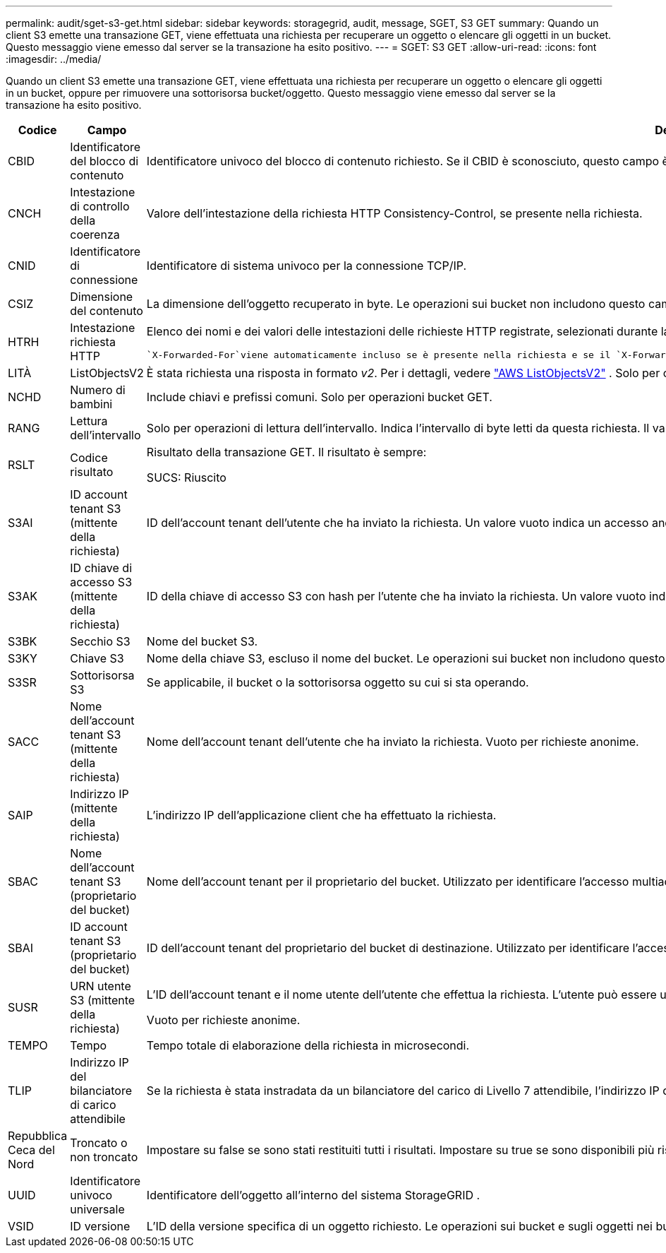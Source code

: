 ---
permalink: audit/sget-s3-get.html 
sidebar: sidebar 
keywords: storagegrid, audit, message, SGET, S3 GET 
summary: Quando un client S3 emette una transazione GET, viene effettuata una richiesta per recuperare un oggetto o elencare gli oggetti in un bucket.  Questo messaggio viene emesso dal server se la transazione ha esito positivo. 
---
= SGET: S3 GET
:allow-uri-read: 
:icons: font
:imagesdir: ../media/


[role="lead"]
Quando un client S3 emette una transazione GET, viene effettuata una richiesta per recuperare un oggetto o elencare gli oggetti in un bucket, oppure per rimuovere una sottorisorsa bucket/oggetto.  Questo messaggio viene emesso dal server se la transazione ha esito positivo.

[cols="1a,1a,4a"]
|===
| Codice | Campo | Descrizione 


 a| 
CBID
 a| 
Identificatore del blocco di contenuto
 a| 
Identificatore univoco del blocco di contenuto richiesto.  Se il CBID è sconosciuto, questo campo è impostato su 0.  Le operazioni sui bucket non includono questo campo.



 a| 
CNCH
 a| 
Intestazione di controllo della coerenza
 a| 
Valore dell'intestazione della richiesta HTTP Consistency-Control, se presente nella richiesta.



 a| 
CNID
 a| 
Identificatore di connessione
 a| 
Identificatore di sistema univoco per la connessione TCP/IP.



 a| 
CSIZ
 a| 
Dimensione del contenuto
 a| 
La dimensione dell'oggetto recuperato in byte.  Le operazioni sui bucket non includono questo campo.



 a| 
HTRH
 a| 
Intestazione richiesta HTTP
 a| 
Elenco dei nomi e dei valori delle intestazioni delle richieste HTTP registrate, selezionati durante la configurazione.

 `X-Forwarded-For`viene automaticamente incluso se è presente nella richiesta e se il `X-Forwarded-For` il valore è diverso dall'indirizzo IP del mittente della richiesta (campo di controllo SAIP).



 a| 
LITÀ
 a| 
ListObjectsV2
 a| 
È stata richiesta una risposta in formato _v2_.  Per i dettagli, vedere https://docs.aws.amazon.com/AmazonS3/latest/API/API_ListObjectsV2.html["AWS ListObjectsV2"^] .  Solo per operazioni bucket GET.



 a| 
NCHD
 a| 
Numero di bambini
 a| 
Include chiavi e prefissi comuni.  Solo per operazioni bucket GET.



 a| 
RANG
 a| 
Lettura dell'intervallo
 a| 
Solo per operazioni di lettura dell'intervallo.  Indica l'intervallo di byte letti da questa richiesta.  Il valore dopo la barra (/) indica la dimensione dell'intero oggetto.



 a| 
RSLT
 a| 
Codice risultato
 a| 
Risultato della transazione GET.  Il risultato è sempre:

SUCS: Riuscito



 a| 
S3AI
 a| 
ID account tenant S3 (mittente della richiesta)
 a| 
ID dell'account tenant dell'utente che ha inviato la richiesta.  Un valore vuoto indica un accesso anonimo.



 a| 
S3AK
 a| 
ID chiave di accesso S3 (mittente della richiesta)
 a| 
ID della chiave di accesso S3 con hash per l'utente che ha inviato la richiesta.  Un valore vuoto indica un accesso anonimo.



 a| 
S3BK
 a| 
Secchio S3
 a| 
Nome del bucket S3.



 a| 
S3KY
 a| 
Chiave S3
 a| 
Nome della chiave S3, escluso il nome del bucket.  Le operazioni sui bucket non includono questo campo.



 a| 
S3SR
 a| 
Sottorisorsa S3
 a| 
Se applicabile, il bucket o la sottorisorsa oggetto su cui si sta operando.



 a| 
SACC
 a| 
Nome dell'account tenant S3 (mittente della richiesta)
 a| 
Nome dell'account tenant dell'utente che ha inviato la richiesta.  Vuoto per richieste anonime.



 a| 
SAIP
 a| 
Indirizzo IP (mittente della richiesta)
 a| 
L'indirizzo IP dell'applicazione client che ha effettuato la richiesta.



 a| 
SBAC
 a| 
Nome dell'account tenant S3 (proprietario del bucket)
 a| 
Nome dell'account tenant per il proprietario del bucket.  Utilizzato per identificare l'accesso multiaccount o anonimo.



 a| 
SBAI
 a| 
ID account tenant S3 (proprietario del bucket)
 a| 
ID dell'account tenant del proprietario del bucket di destinazione.  Utilizzato per identificare l'accesso multiaccount o anonimo.



 a| 
SUSR
 a| 
URN utente S3 (mittente della richiesta)
 a| 
L'ID dell'account tenant e il nome utente dell'utente che effettua la richiesta.  L'utente può essere un utente locale o un utente LDAP. Ad esempio:  `urn:sgws:identity::03393893651506583485:root`

Vuoto per richieste anonime.



 a| 
TEMPO
 a| 
Tempo
 a| 
Tempo totale di elaborazione della richiesta in microsecondi.



 a| 
TLIP
 a| 
Indirizzo IP del bilanciatore di carico attendibile
 a| 
Se la richiesta è stata instradata da un bilanciatore del carico di Livello 7 attendibile, l'indirizzo IP del bilanciatore del carico.



 a| 
Repubblica Ceca del Nord
 a| 
Troncato o non troncato
 a| 
Impostare su false se sono stati restituiti tutti i risultati.  Impostare su true se sono disponibili più risultati da restituire.  Solo per operazioni bucket GET.



 a| 
UUID
 a| 
Identificatore univoco universale
 a| 
Identificatore dell'oggetto all'interno del sistema StorageGRID .



 a| 
VSID
 a| 
ID versione
 a| 
L'ID della versione specifica di un oggetto richiesto.  Le operazioni sui bucket e sugli oggetti nei bucket senza versione non includono questo campo.

|===